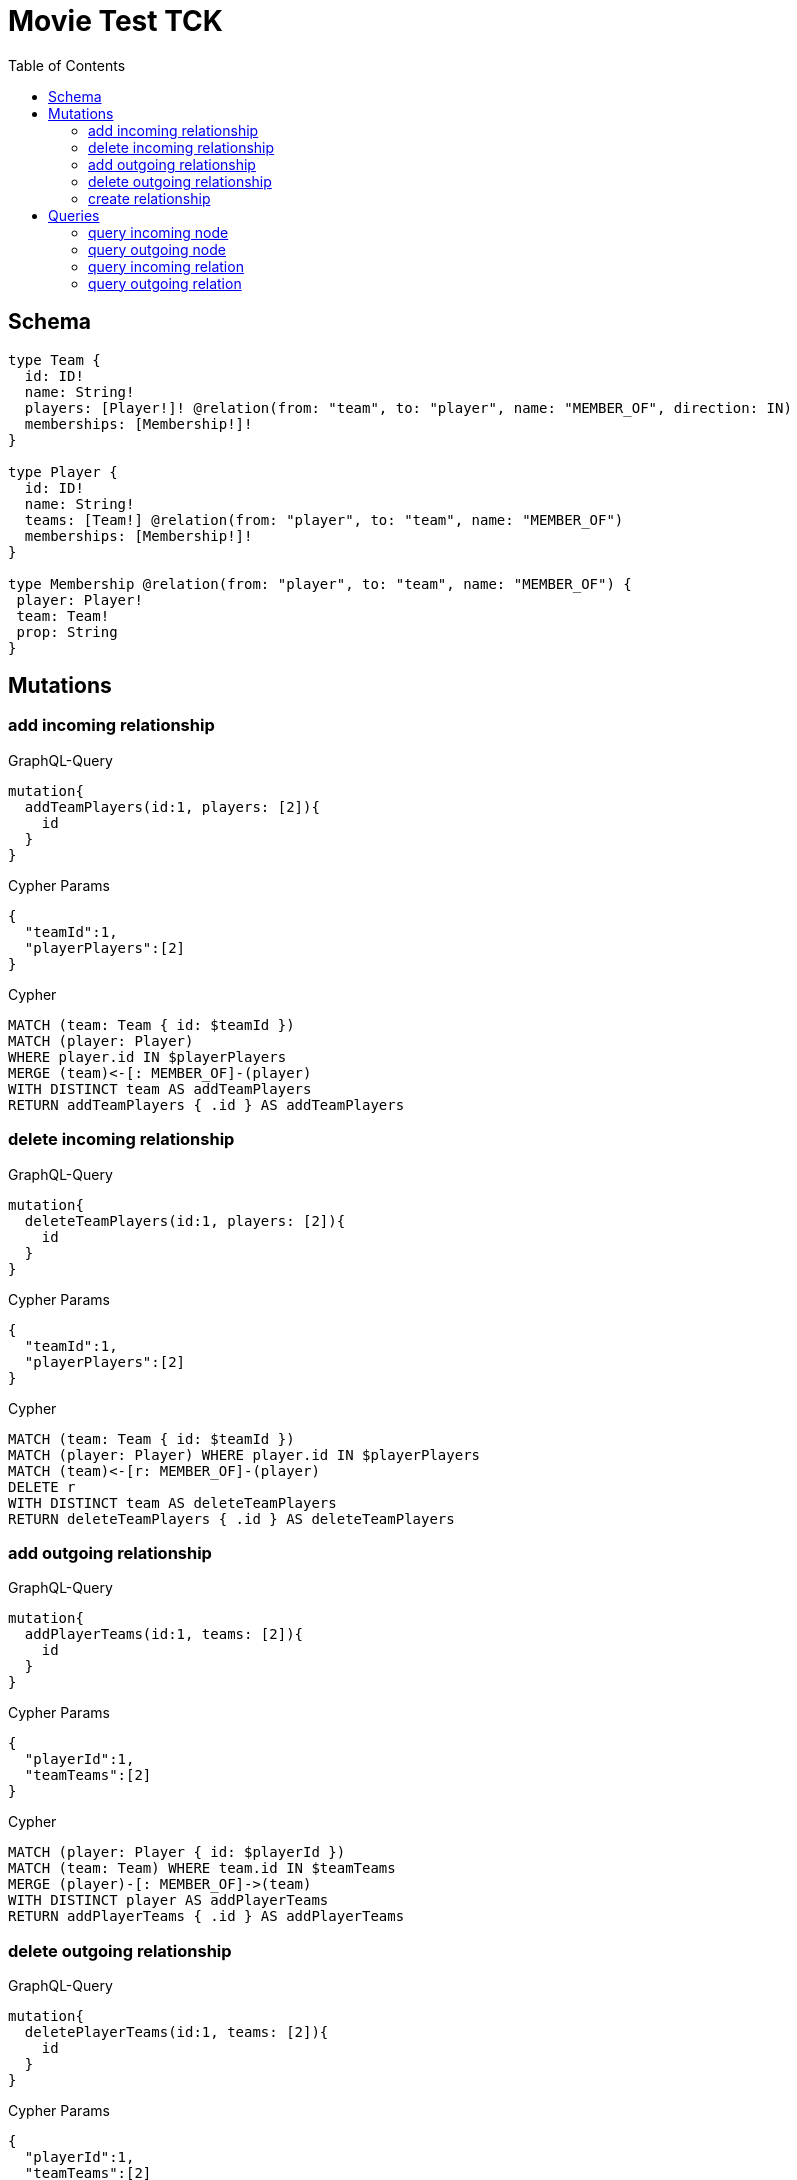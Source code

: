 :toc:

= Movie Test TCK

== Schema

[source,graphql,schema=true]
----
type Team {
  id: ID!
  name: String!
  players: [Player!]! @relation(from: "team", to: "player", name: "MEMBER_OF", direction: IN)
  memberships: [Membership!]!
}

type Player {
  id: ID!
  name: String!
  teams: [Team!] @relation(from: "player", to: "team", name: "MEMBER_OF")
  memberships: [Membership!]!
}

type Membership @relation(from: "player", to: "team", name: "MEMBER_OF") {
 player: Player!
 team: Team!
 prop: String
}
----

== Mutations

=== add incoming relationship

.GraphQL-Query
[source,graphql]
----
mutation{
  addTeamPlayers(id:1, players: [2]){
    id
  }
}
----

.Cypher Params
[source,json]
----
{
  "teamId":1,
  "playerPlayers":[2]
}
----

.Cypher
[source,cypher]
----
MATCH (team: Team { id: $teamId })
MATCH (player: Player)
WHERE player.id IN $playerPlayers
MERGE (team)<-[: MEMBER_OF]-(player)
WITH DISTINCT team AS addTeamPlayers
RETURN addTeamPlayers { .id } AS addTeamPlayers
----

=== delete incoming relationship

.GraphQL-Query
[source,graphql]
----
mutation{
  deleteTeamPlayers(id:1, players: [2]){
    id
  }
}
----

.Cypher Params
[source,json]
----
{
  "teamId":1,
  "playerPlayers":[2]
}
----

.Cypher
[source,cypher]
----
MATCH (team: Team { id: $teamId })
MATCH (player: Player) WHERE player.id IN $playerPlayers
MATCH (team)<-[r: MEMBER_OF]-(player)
DELETE r
WITH DISTINCT team AS deleteTeamPlayers
RETURN deleteTeamPlayers { .id } AS deleteTeamPlayers
----

=== add outgoing relationship

.GraphQL-Query
[source,graphql]
----
mutation{
  addPlayerTeams(id:1, teams: [2]){
    id
  }
}
----

.Cypher Params
[source,json]
----
{
  "playerId":1,
  "teamTeams":[2]
}
----

.Cypher
[source,cypher]
----
MATCH (player: Player { id: $playerId })
MATCH (team: Team) WHERE team.id IN $teamTeams
MERGE (player)-[: MEMBER_OF]->(team)
WITH DISTINCT player AS addPlayerTeams
RETURN addPlayerTeams { .id } AS addPlayerTeams
----

=== delete outgoing relationship

.GraphQL-Query
[source,graphql]
----
mutation{
  deletePlayerTeams(id:1, teams: [2]){
    id
  }
}
----

.Cypher Params
[source,json]
----
{
  "playerId":1,
  "teamTeams":[2]
}
----

.Cypher
[source,cypher]
----
MATCH (player: Player { id: $playerId })
MATCH (team: Team) WHERE team.id IN $teamTeams
MATCH (player)-[r: MEMBER_OF]->(team)
DELETE r
WITH DISTINCT player AS deletePlayerTeams
RETURN deletePlayerTeams { .id } AS deletePlayerTeams
----

=== create relationship

.GraphQL-Query
[source,graphql]
----
mutation{
  createMembership(player_id: 1, team_id: 2, prop: "foo"){
    prop
  }
}
----

.Cypher Params
[source,json]
----
{
  "playerPlayer_id":1,
  "teamTeam_id":2,
  "createMembershipProp":"foo"
}
----

.Cypher
[source,cypher]
----
MATCH (player: Player { id: $playerPlayer_id })
MATCH (team: Team { id: $teamTeam_id })
CREATE (player)-[createMembership: MEMBER_OF { prop: $createMembershipProp }]->(team)
WITH createMembership
RETURN createMembership { .prop } AS createMembership
----

== Queries

=== query incoming node

.GraphQL-Query
[source,graphql]
----
{
  team{
    id
    players { id }
  }
}
----

.Cypher Params
[source,json]
----
{}
----

.Cypher
[source,cypher]
----
MATCH (team: Team)
RETURN team {
  .id,
  players: [(team)<-[: MEMBER_OF]-(teamPlayers: Player) | teamPlayers { .id }]
} AS team
----

=== query outgoing node

.GraphQL-Query
[source,graphql]
----
{
  player{
    id
    teams { id }
  }
}
----

.Cypher Params
[source,json]
----
{}
----

.Cypher
[source,cypher]
----
MATCH (player: Player)
RETURN player {
  .id,
  teams: [(player)-[: MEMBER_OF]->(playerTeams: Team) | playerTeams { .id }]
} AS player
----

=== query incoming relation

.GraphQL-Query
[source,graphql]
----
{
  team{
    id
    memberships {
      player {
        id
      }
      prop
    }
  }
}
----

.Cypher Params
[source,json]
----
{}
----

.Cypher
[source,cypher]
----
MATCH (team: Team)
RETURN team {
  .id,
  memberships: [(team)<-[teamMemberships: MEMBER_OF]-(teamMembershipsPlayer: Player) | teamMemberships {
    player: teamMembershipsPlayer { .id },
    .prop
  }]
} AS team
----

=== query outgoing relation

.GraphQL-Query
[source,graphql]
----
{
  player{
    id
    memberships {
      team {
        id
      }
      prop
    }
  }
}
----

.Cypher Params
[source,json]
----
{}
----

.Cypher
[source,cypher]
----
MATCH (player: Player)
RETURN player {
  .id,
  memberships: [(player)<-[playerMemberships: MEMBER_OF]-(playerMembershipsPlayer: Player) | playerMemberships {
    team: playerMembershipsPlayer { .id },
    .prop
  }]
} AS player
----
